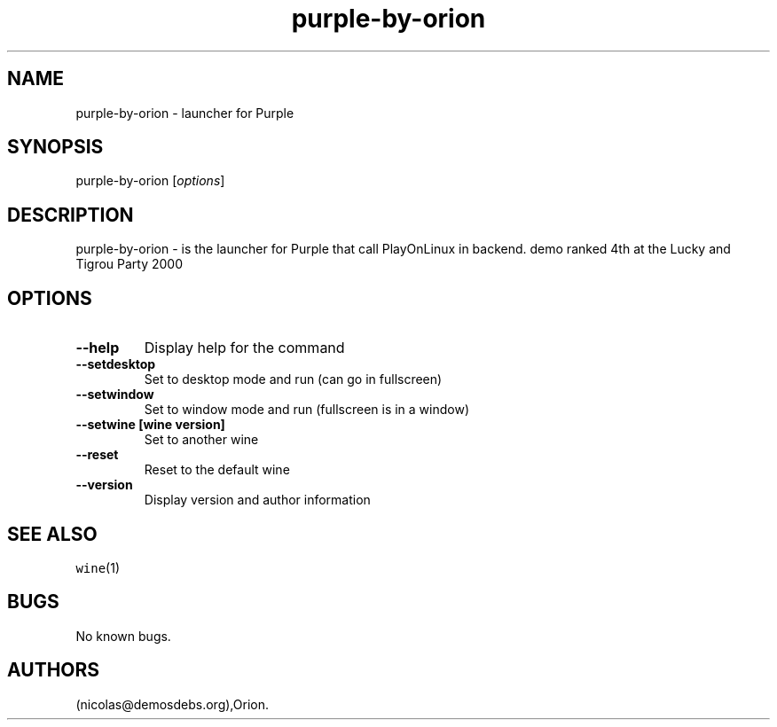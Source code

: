 .\" Automatically generated by Pandoc 2.5
.\"
.TH "purple\-by\-orion" "6" "2016\-01\-17" "Purple User Manuals" ""
.hy
.SH NAME
.PP
purple\-by\-orion \- launcher for Purple
.SH SYNOPSIS
.PP
purple\-by\-orion [\f[I]options\f[R]]
.SH DESCRIPTION
.PP
purple\-by\-orion \- is the launcher for Purple that call PlayOnLinux in
backend.
demo ranked 4th at the Lucky and Tigrou Party 2000
.SH OPTIONS
.TP
.B \-\-help
Display help for the command
.TP
.B \-\-setdesktop
Set to desktop mode and run (can go in fullscreen)
.TP
.B \-\-setwindow
Set to window mode and run (fullscreen is in a window)
.TP
.B \-\-setwine [wine version]
Set to another wine
.TP
.B \-\-reset
Reset to the default wine
.TP
.B \-\-version
Display version and author information
.SH SEE ALSO
.PP
\f[C]wine\f[R](1)
.SH BUGS
.PP
No known bugs.
.SH AUTHORS
(nicolas\[at]demosdebs.org),Orion.
